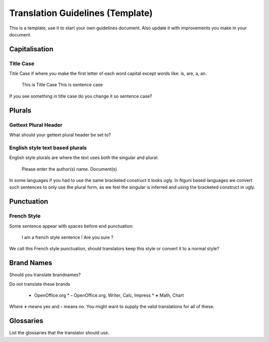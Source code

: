 
.. _../pages/guide/translation_guidelines_template#translation_guidelines_template:

Translation Guidelines (Template)
*********************************

This is a template, use it to start your own guidelines document.  Also update it with improvements you make in your document.

.. _../pages/guide/translation_guidelines_template#capitalisation:

Capitalisation
==============

.. _../pages/guide/translation_guidelines_template#title_case:

Title Case
----------

Title Case if where you make the first letter of each word capital except words like: is, are, a, an.

  This is Title Case
  This is sentence case

If you see something in title case do you change it so sentence case?

.. _../pages/guide/translation_guidelines_template#plurals:

Plurals
=======

.. _../pages/guide/translation_guidelines_template#gettext_plural_header:

Gettext Plural Header
---------------------

What should your gettext plural header be set to?

.. _../pages/guide/translation_guidelines_template#english_style_text_based_plurals:

English style text based plurals
--------------------------------

English style plurals are where the text uses both the singular and plural:

  Please enter the author(s) name.
  Document(s)

In some languages if you had to use the same bracketed construct it looks ugly.  In Nguni based languages we convert such sentences to
only use the plural form, as we feel the singular is inferred and using the bracketed construct in ugly.

.. _../pages/guide/translation_guidelines_template#punctuation:

Punctuation
===========

.. _../pages/guide/translation_guidelines_template#french_style:

French Style
------------

Some sentence appear with spaces before end punctuation:

  I am a french style sentence !
  Are you sure ?

We call this French style punctuation, should translators keep this style or convert it to
a normal style?

.. _../pages/guide/translation_guidelines_template#brand_names:

Brand Names
===========

Should you translate brandnames?

Do not translate these brands

  * OpenOffice.org
    * **-** OpenOffice.org, Writer, Calc, Impress
    * **+** Math, Chart

Where **+** means yes and **-** means no.  You might want to supply the valid translations for all of these.

.. _../pages/guide/translation_guidelines_template#glossaries:

Glossaries
==========

List the glossaries that the translator should use.